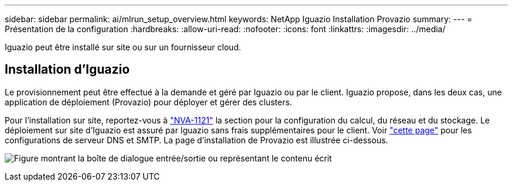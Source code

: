 ---
sidebar: sidebar 
permalink: ai/mlrun_setup_overview.html 
keywords: NetApp Iguazio Installation Provazio 
summary:  
---
= Présentation de la configuration
:hardbreaks:
:allow-uri-read: 
:nofooter: 
:icons: font
:linkattrs: 
:imagesdir: ../media/


[role="lead"]
Iguazio peut être installé sur site ou sur un fournisseur cloud.



== Installation d'Iguazio

Le provisionnement peut être effectué à la demande et géré par Iguazio ou par le client. Iguazio propose, dans les deux cas, une application de déploiement (Provazio) pour déployer et gérer des clusters.

Pour l'installation sur site, reportez-vous à https://www.netapp.com/pdf.html?item=/media/7677-nva1121designpdf.pdf["NVA-1121"^] la section pour la configuration du calcul, du réseau et du stockage. Le déploiement sur site d'Iguazio est assuré par Iguazio sans frais supplémentaires pour le client. Voir https://www.iguazio.com/docs/latest-release/intro/setup/howto/["cette page"^] pour les configurations de serveur DNS et SMTP. La page d'installation de Provazio est illustrée ci-dessous.

image:mlrun_image8.png["Figure montrant la boîte de dialogue entrée/sortie ou représentant le contenu écrit"]
